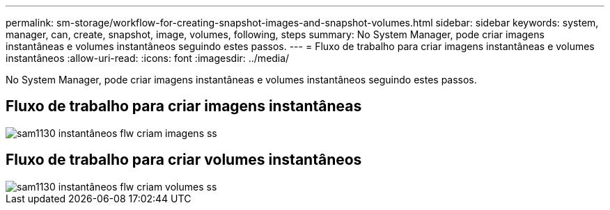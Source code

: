 ---
permalink: sm-storage/workflow-for-creating-snapshot-images-and-snapshot-volumes.html 
sidebar: sidebar 
keywords: system, manager, can, create, snapshot, image, volumes, following, steps 
summary: No System Manager, pode criar imagens instantâneas e volumes instantâneos seguindo estes passos. 
---
= Fluxo de trabalho para criar imagens instantâneas e volumes instantâneos
:allow-uri-read: 
:icons: font
:imagesdir: ../media/


[role="lead"]
No System Manager, pode criar imagens instantâneas e volumes instantâneos seguindo estes passos.



== Fluxo de trabalho para criar imagens instantâneas

image::../media/sam1130-flw-snapshots-create-ss-images.gif[sam1130 instantâneos flw criam imagens ss]



== Fluxo de trabalho para criar volumes instantâneos

image::../media/sam1130-flw-snapshots-create-ss-volumes.gif[sam1130 instantâneos flw criam volumes ss]

